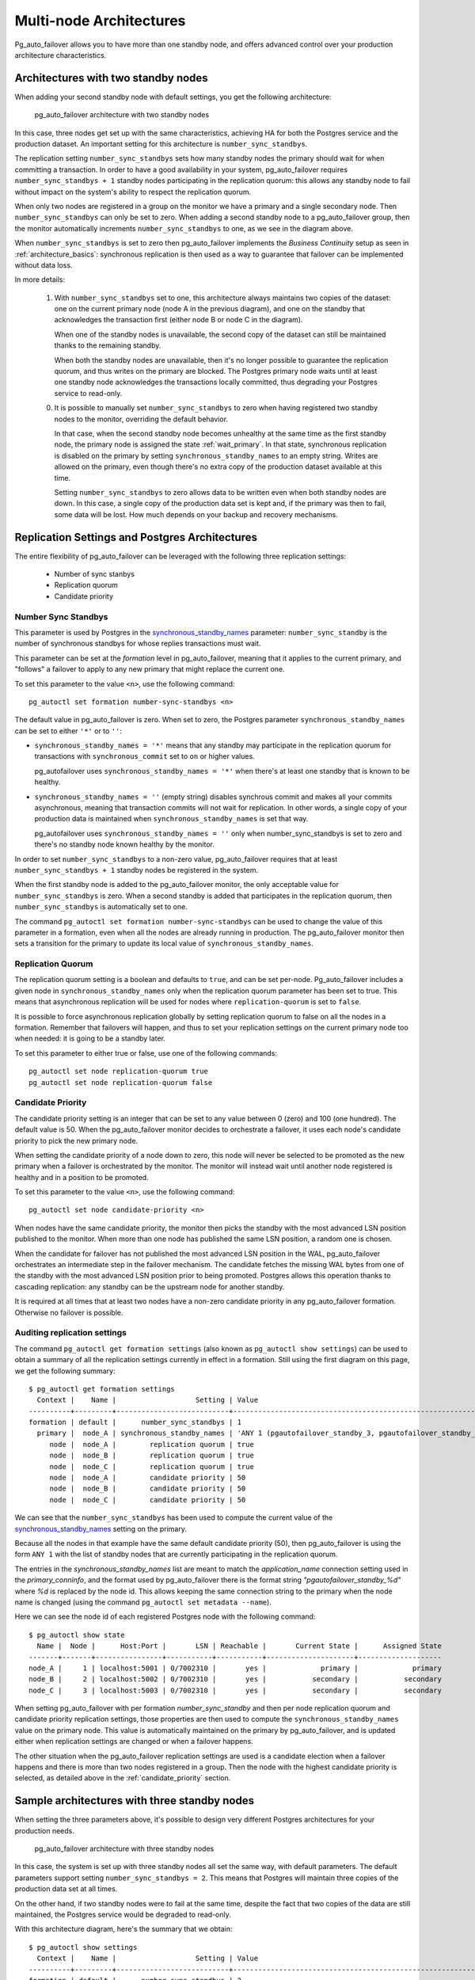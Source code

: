 .. _multi_node_architecture:

Multi-node Architectures
========================

Pg_auto_failover allows you to have more than one standby node, and offers
advanced control over your production architecture characteristics.

Architectures with two standby nodes
------------------------------------

When adding your second standby node with default settings, you get the
following architecture:

.. figure:: ./tikz/arch-multi-standby.svg
   :alt: pg_auto_failover architecture with two standby nodes

   pg_auto_failover architecture with two standby nodes

In this case, three nodes get set up with the same characteristics, achieving
HA for both the Postgres service and the production dataset. An important
setting for this architecture is ``number_sync_standbys``.

The replication setting ``number_sync_standbys`` sets how many standby nodes
the primary should wait for when committing a transaction. In order to have
a good availability in your system, pg_auto_failover requires
``number_sync_standbys + 1`` standby nodes participating in the replication
quorum: this allows any standby node to fail without impact on the system's
ability to respect the replication quorum.

When only two nodes are registered in a group on the monitor we have a
primary and a single secondary node. Then ``number_sync_standbys`` can only
be set to zero. When adding a second standby node to a pg_auto_failover
group, then the monitor automatically increments ``number_sync_standbys`` to
one, as we see in the diagram above.

When ``number_sync_standbys`` is set to zero then pg_auto_failover
implements the *Business Continuity* setup as seen in
:ref:`architecture_basics`: synchronous replication is then used as a way to
guarantee that failover can be implemented without data loss.

In more details:

 1. With ``number_sync_standbys`` set to one, this architecture always
    maintains two copies of the dataset: one on the current primary node
    (node A in the previous diagram), and one on the standby that
    acknowledges the transaction first (either node B or node C in the
    diagram).

    When one of the standby nodes is unavailable, the second copy of the
    dataset can still be maintained thanks to the remaining standby.

    When both the standby nodes are unavailable, then it's no longer
    possible to guarantee the replication quorum, and thus writes on the
    primary are blocked. The Postgres primary node waits until at least one
    standby node acknowledges the transactions locally committed, thus
    degrading your Postgres service to read-only.

 0. It is possible to manually set ``number_sync_standbys`` to zero when
    having registered two standby nodes to the monitor, overriding the
    default behavior.

    In that case, when the second standby node becomes unhealthy at the same
    time as the first standby node, the primary node is assigned the state
    :ref:`wait_primary`. In that state, synchronous replication is disabled
    on the primary by setting ``synchronous_standby_names`` to an empty
    string. Writes are allowed on the primary, even though there's no extra
    copy of the production dataset available at this time.

    Setting ``number_sync_standbys`` to zero allows data to be written even
    when both standby nodes are down. In this case, a single copy of the
    production data set is kept and, if the primary was then to fail, some
    data will be lost. How much depends on your backup and recovery
    mechanisms.

.. _architecture_setup:

Replication Settings and Postgres Architectures
-----------------------------------------------

The entire flexibility of pg_auto_failover can be leveraged with the
following three replication settings:

  - Number of sync stanbys
  - Replication quorum
  - Candidate priority

.. _number_sync_standbys:

Number Sync Standbys
^^^^^^^^^^^^^^^^^^^^

This parameter is used by Postgres in the `synchronous_standby_names`__
parameter: ``number_sync_standby`` is the number of synchronous standbys for
whose replies transactions must wait.

__ https://www.postgresql.org/docs/current/runtime-config-replication.html#GUC-SYNCHRONOUS-STANDBY-NAMES

This parameter can be set at the *formation* level in pg_auto_failover, meaning
that it applies to the current primary, and "follows" a failover to apply to
any new primary that might replace the current one.

To set this parameter to the value ``<n>``, use the following command::

  pg_autoctl set formation number-sync-standbys <n>

The default value in pg_auto_failover is zero. When set to zero, the
Postgres parameter ``synchronous_standby_names`` can be set to either
``'*'`` or to ``''``:

- ``synchronous_standby_names = '*'`` means that any standby may
  participate in the replication quorum for transactions with
  ``synchronous_commit`` set to ``on`` or higher values.

  pg_autofailover uses ``synchronous_standby_names = '*'`` when there's at
  least one standby that is known to be healthy.

- ``synchronous_standby_names = ''`` (empty string) disables synchrous
  commit and makes all your commits asynchronous, meaning that transaction
  commits will not wait for replication. In other words, a single copy of
  your production data is maintained when ``synchronous_standby_names`` is
  set that way.

  pg_autofailover uses ``synchronous_standby_names = ''`` only when
  number_sync_standbys is set to zero and there's no standby node known
  healthy by the monitor.

In order to set ``number_sync_standbys`` to a non-zero value,
pg_auto_failover requires that at least ``number_sync_standbys + 1`` standby
nodes be registered in the system.

When the first standby node is added to the pg_auto_failover monitor, the
only acceptable value for ``number_sync_standbys`` is zero. When a second
standby is added that participates in the replication quorum, then
``number_sync_standbys`` is automatically set to one.

The command ``pg_autoctl set formation number-sync-standbys`` can be used to
change the value of this parameter in a formation, even when all the nodes
are already running in production. The pg_auto_failover monitor then sets a
transition for the primary to update its local value of
``synchronous_standby_names``.

Replication Quorum
^^^^^^^^^^^^^^^^^^

The replication quorum setting is a boolean and defaults to ``true``, and can
be set per-node. Pg_auto_failover includes a given node in
``synchronous_standby_names`` only when the replication quorum parameter has
been set to true. This means that asynchronous replication will be used for
nodes where ``replication-quorum`` is set to ``false``.

It is possible to force asynchronous replication globally by setting
replication quorum to false on all the nodes in a formation. Remember that
failovers will happen, and thus to set your replication settings on the
current primary node too when needed: it is going to be a standby later.

To set this parameter to either true or false, use one of the following
commands::

  pg_autoctl set node replication-quorum true
  pg_autoctl set node replication-quorum false

.. _candidate_priority:

Candidate Priority
^^^^^^^^^^^^^^^^^^

The candidate priority setting is an integer that can be set to any value
between 0 (zero) and 100 (one hundred). The default value is 50. When the
pg_auto_failover monitor decides to orchestrate a failover, it uses each
node's candidate priority to pick the new primary node.

When setting the candidate priority of a node down to zero, this node will
never be selected to be promoted as the new primary when a failover is
orchestrated by the monitor. The monitor will instead wait until another
node registered is healthy and in a position to be promoted.

To set this parameter to the value ``<n>``, use the following command::

  pg_autoctl set node candidate-priority <n>

When nodes have the same candidate priority, the monitor then picks the
standby with the most advanced LSN position published to the monitor. When
more than one node has published the same LSN position, a random one is
chosen.

When the candidate for failover has not published the most advanced LSN
position in the WAL, pg_auto_failover orchestrates an intermediate step in the
failover mechanism. The candidate fetches the missing WAL bytes from one of the
standby with the most advanced LSN position prior to being promoted. Postgres
allows this operation thanks to cascading replication: any standby can be the
upstream node for another standby.

It is required at all times that at least two nodes have a non-zero candidate
priority in any pg_auto_failover formation. Otherwise no failover is possible.

Auditing replication settings
^^^^^^^^^^^^^^^^^^^^^^^^^^^^^

The command ``pg_autoctl get formation settings`` (also known as
``pg_autoctl show settings``) can be used to obtain a summary of all the
replication settings currently in effect in a formation. Still using the
first diagram on this page, we get the following summary::

  $ pg_autoctl get formation settings
    Context |    Name |                   Setting | Value
  ----------+---------+---------------------------+-------------------------------------------------------------
  formation | default |      number_sync_standbys | 1
    primary |  node_A | synchronous_standby_names | 'ANY 1 (pgautofailover_standby_3, pgautofailover_standby_2)'
       node |  node_A |        replication quorum | true
       node |  node_B |        replication quorum | true
       node |  node_C |        replication quorum | true
       node |  node_A |        candidate priority | 50
       node |  node_B |        candidate priority | 50
       node |  node_C |        candidate priority | 50

We can see that the ``number_sync_standbys`` has been used to compute the
current value of the `synchronous_standby_names`__ setting on the primary.

__ https://www.postgresql.org/docs/current/runtime-config-replication.html#GUC-SYNCHRONOUS-STANDBY-NAMES

Because all the nodes in that example have the same default candidate
priority (50), then pg_auto_failover is using the form ``ANY 1`` with the
list of standby nodes that are currently participating in the replication
quorum.

The entries in the `synchronous_standby_names` list are meant to match the
`application_name` connection setting used in the `primary_conninfo`, and
the format used by pg_auto_failover there is the format string
`"pgautofailover_standby_%d"` where `%d` is replaced by the node id. This
allows keeping the same connection string to the primary when the node name
is changed (using the command ``pg_autoctl set metadata --name``).

Here we can see the node id of each registered Postgres node with the
following command::

  $ pg_autoctl show state
    Name |  Node |      Host:Port |       LSN | Reachable |       Current State |      Assigned State
  -------+-------+----------------+-----------+-----------+---------------------+--------------------
  node_A |     1 | localhost:5001 | 0/7002310 |       yes |             primary |             primary
  node_B |     2 | localhost:5002 | 0/7002310 |       yes |           secondary |           secondary
  node_C |     3 | localhost:5003 | 0/7002310 |       yes |           secondary |           secondary

When setting pg_auto_failover with per formation `number_sync_standby` and
then per node replication quorum and candidate priority replication
settings, those properties are then used to compute the
``synchronous_standby_names`` value on the primary node. This value is
automatically maintained on the primary by pg_auto_failover, and is updated
either when replication settings are changed or when a failover happens.

The other situation when the pg_auto_failover replication settings are used
is a candidate election when a failover happens and there is more than two
nodes registered in a group. Then the node with the highest candidate
priority is selected, as detailed above in the :ref:`candidate_priority`
section.

Sample architectures with three standby nodes
---------------------------------------------

When setting the three parameters above, it's possible to design very
different Postgres architectures for your production needs.

.. figure:: ./tikz/arch-three-standby.svg
   :alt: pg_auto_failover architecture with three standby nodes

   pg_auto_failover architecture with three standby nodes

In this case, the system is set up with three standby nodes all set the same
way, with default parameters. The default parameters support setting
``number_sync_standbys = 2``. This means that Postgres will maintain three
copies of the production data set at all times.

On the other hand, if two standby nodes were to fail at the same time,
despite the fact that two copies of the data are still maintained, the
Postgres service would be degraded to read-only.

With this architecture diagram, here's the summary that we obtain::

  $ pg_autoctl show settings
    Context |    Name |                   Setting | Value
  ----------+---------+---------------------------+---------------------------------------------------------------------------------------
  formation | default |      number_sync_standbys | 2
    primary |  node_A | synchronous_standby_names | 'ANY 2 (pgautofailover_standby_2, pgautofailover_standby_4, pgautofailover_standby_3)'
       node |  node_A |        replication quorum | true
       node |  node_B |        replication quorum | true
       node |  node_C |        replication quorum | true
       node |  node_D |        replication quorum | true
       node |  node_A |        candidate priority | 50
       node |  node_B |        candidate priority | 50
       node |  node_C |        candidate priority | 50
       node |  node_D |        candidate priority | 50

Sample architecture with three standby nodes, one async
-------------------------------------------------------

.. figure:: ./tikz/arch-three-standby-one-async.svg
   :alt: pg_auto_failover architecture with three standby nodes, one async

   pg_auto_failover architecture with three standby nodes, one async

In this case, the system is set up with two standby nodes participating in the
replication quorum, allowing for ``number_sync_standbys = 1``. The system
always maintains at least two copies of the data set, one on the primary,
another on either node B or node C. Whenever we lose one of those nodes, we can
hold to the guarantee of having two copies of the data set.

Additionally, we have the standby server D which has been set up to not
participate in the replication quorum. Node D will not be found in the
``synchronous_standby_names`` list of nodes. Also, node D is set up to
never be a candidate for failover, with ``candidate-priority = 0``.

This architecture would fit a situation with nodes A, B, and C are deployed
in the same data center or availability zone and node D in another one.
Those three nodes are set up to support the main production traffic and
implement high availability of both the Postgres service and the data set.

Node D might be set up for Business Continuity in case the first data center
is lost, or maybe for reporting needs on another application domain.

With this architecture diagram, here's the summary that we obtain::

  pg_autoctl show settings
    Context |    Name |                   Setting | Value
  ----------+---------+---------------------------+-------------------------------------------------------------
  formation | default |      number_sync_standbys | 1
    primary |  node_A | synchronous_standby_names | 'ANY 1 (pgautofailover_standby_2, pgautofailover_standby_3)'
       node |  node_A |        replication quorum | true
       node |  node_B |        replication quorum | true
       node |  node_C |        replication quorum | true
       node |  node_D |        replication quorum | false
       node |  node_A |        candidate priority | 50
       node |  node_B |        candidate priority | 50
       node |  node_C |        candidate priority | 50
       node |  node_D |        candidate priority | 0
